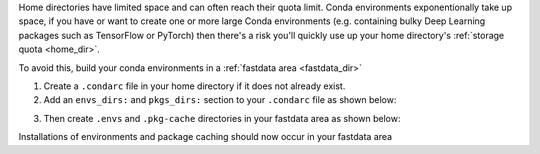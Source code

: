 Home directories have limited space and can often reach their quota limit. Conda environments exponentionally take up space, if you have or want to create one or more large Conda environments
(e.g. containing bulky Deep Learning packages such as TensorFlow or PyTorch)
then there's a risk you'll quickly use up your home directory's :ref:`storage quota <home_dir>`.

To avoid this, build your conda environments in a :ref:`fastdata area <fastdata_dir>`

1. Create a ``.condarc`` file in your home directory if it does not already exist.
2. Add an ``envs_dirs:`` and ``pkgs_dirs:`` section to your ``.condarc`` file as shown below:


.. tabs::

    .. group-tab:: Stanage

        ::

            pkgs_dirs:
            - /mnt/parscratch/$USER/anaconda/.pkg-cache/

            envs_dirs:
            - /mnt/parscratch/$USER/anaconda/.envs


    .. group-tab:: Bessemer

        ::

            pkgs_dirs:
            - /fastdata/$USER/anaconda/.pkg-cache/

            envs_dirs:
            - /fastdata/$USER/anaconda/.envs

3. Then create ``.envs`` and ``.pkg-cache`` directories in your fastdata area as shown below:

.. tabs::

    .. group-tab:: Stanage

        ::

            mkdir -p /mnt/parscratch/$USER/anaconda/.pkg-cache/  /mnt/parscratch/$USER/anaconda/.envs


    .. group-tab:: Bessemer

        ::

            mkdir -p /fastdata/$USER/anaconda/.pkg-cache/  /fastdata/$USER/anaconda/.envs

Installations of environments and package caching should now occur in your fastdata area